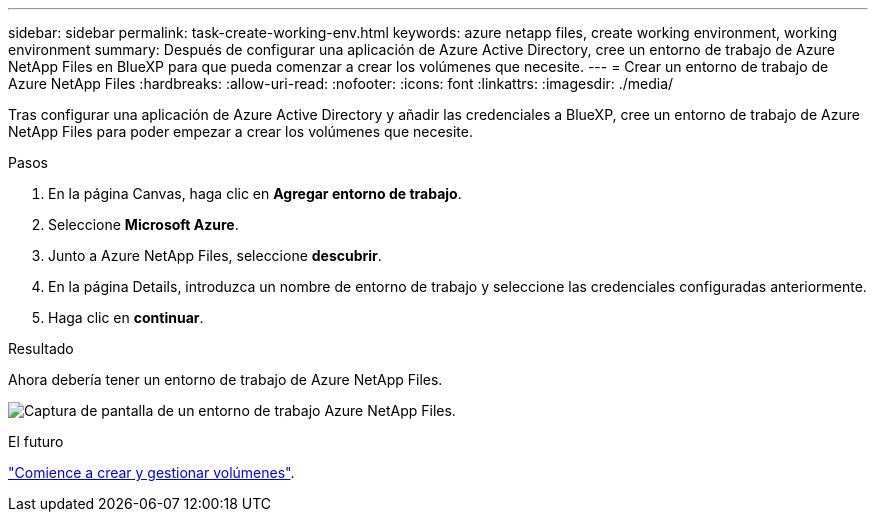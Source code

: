 ---
sidebar: sidebar 
permalink: task-create-working-env.html 
keywords: azure netapp files, create working environment, working environment 
summary: Después de configurar una aplicación de Azure Active Directory, cree un entorno de trabajo de Azure NetApp Files en BlueXP para que pueda comenzar a crear los volúmenes que necesite. 
---
= Crear un entorno de trabajo de Azure NetApp Files
:hardbreaks:
:allow-uri-read: 
:nofooter: 
:icons: font
:linkattrs: 
:imagesdir: ./media/


[role="lead"]
Tras configurar una aplicación de Azure Active Directory y añadir las credenciales a BlueXP, cree un entorno de trabajo de Azure NetApp Files para poder empezar a crear los volúmenes que necesite.

.Pasos
. En la página Canvas, haga clic en *Agregar entorno de trabajo*.
. Seleccione *Microsoft Azure*.
. Junto a Azure NetApp Files, seleccione *descubrir*.
. En la página Details, introduzca un nombre de entorno de trabajo y seleccione las credenciales configuradas anteriormente.
. Haga clic en *continuar*.


.Resultado
Ahora debería tener un entorno de trabajo de Azure NetApp Files.

image:screenshot_anf_we.gif["Captura de pantalla de un entorno de trabajo Azure NetApp Files."]

.El futuro
link:task-create-volumes.html["Comience a crear y gestionar volúmenes"].
